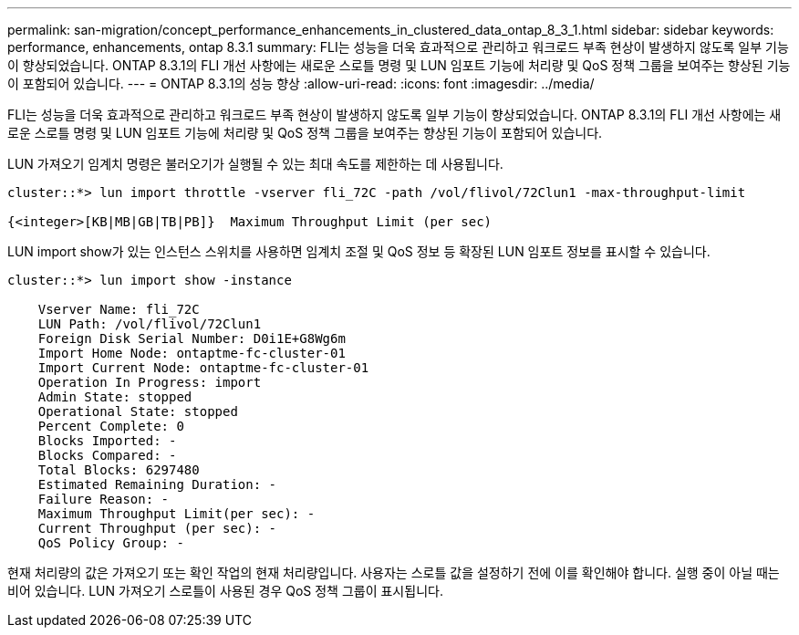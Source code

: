 ---
permalink: san-migration/concept_performance_enhancements_in_clustered_data_ontap_8_3_1.html 
sidebar: sidebar 
keywords: performance, enhancements, ontap 8.3.1 
summary: FLI는 성능을 더욱 효과적으로 관리하고 워크로드 부족 현상이 발생하지 않도록 일부 기능이 향상되었습니다. ONTAP 8.3.1의 FLI 개선 사항에는 새로운 스로틀 명령 및 LUN 임포트 기능에 처리량 및 QoS 정책 그룹을 보여주는 향상된 기능이 포함되어 있습니다. 
---
= ONTAP 8.3.1의 성능 향상
:allow-uri-read: 
:icons: font
:imagesdir: ../media/


[role="lead"]
FLI는 성능을 더욱 효과적으로 관리하고 워크로드 부족 현상이 발생하지 않도록 일부 기능이 향상되었습니다. ONTAP 8.3.1의 FLI 개선 사항에는 새로운 스로틀 명령 및 LUN 임포트 기능에 처리량 및 QoS 정책 그룹을 보여주는 향상된 기능이 포함되어 있습니다.

LUN 가져오기 임계치 명령은 불러오기가 실행될 수 있는 최대 속도를 제한하는 데 사용됩니다.

[listing]
----
cluster::*> lun import throttle -vserver fli_72C -path /vol/flivol/72Clun1 -max-throughput-limit

{<integer>[KB|MB|GB|TB|PB]}  Maximum Throughput Limit (per sec)
----
LUN import show가 있는 인스턴스 스위치를 사용하면 임계치 조절 및 QoS 정보 등 확장된 LUN 임포트 정보를 표시할 수 있습니다.

[listing]
----
cluster::*> lun import show -instance

    Vserver Name: fli_72C
    LUN Path: /vol/flivol/72Clun1
    Foreign Disk Serial Number: D0i1E+G8Wg6m
    Import Home Node: ontaptme-fc-cluster-01
    Import Current Node: ontaptme-fc-cluster-01
    Operation In Progress: import
    Admin State: stopped
    Operational State: stopped
    Percent Complete: 0
    Blocks Imported: -
    Blocks Compared: -
    Total Blocks: 6297480
    Estimated Remaining Duration: -
    Failure Reason: -
    Maximum Throughput Limit(per sec): -
    Current Throughput (per sec): -
    QoS Policy Group: -
----
현재 처리량의 값은 가져오기 또는 확인 작업의 현재 처리량입니다. 사용자는 스로틀 값을 설정하기 전에 이를 확인해야 합니다. 실행 중이 아닐 때는 비어 있습니다. LUN 가져오기 스로틀이 사용된 경우 QoS 정책 그룹이 표시됩니다.
